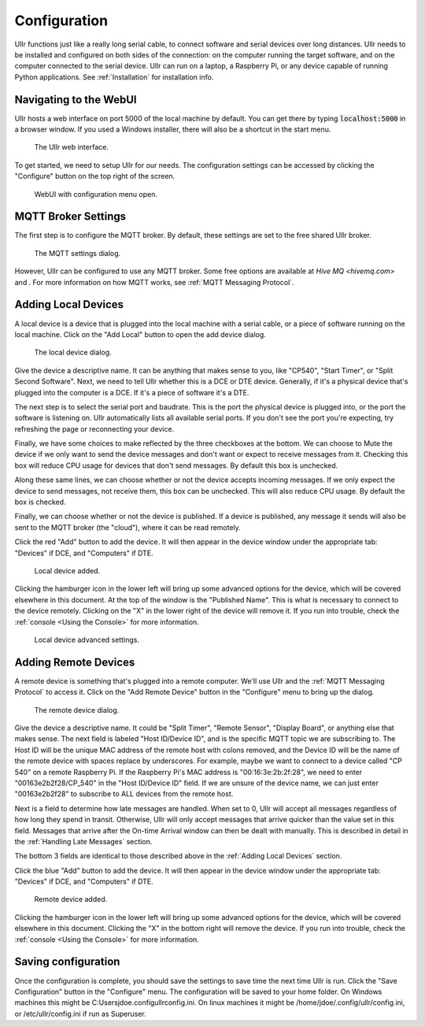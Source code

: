 Configuration
=============
Ullr functions just like a really long serial cable, to connect software and 
serial devices over long distances. Ullr needs to be installed and configured on both
sides of the connection: on the computer running the target software, and on
the computer connected to the serial device. Ullr can run on 
a laptop, a Raspberry Pi, or any device capable of running Python applications. 
See :ref:`Installation` for installation info.


Navigating to the WebUI
~~~~~~~~~~~~~~~~~~~~~~~
Ullr hosts a web interface on port 5000 of the local machine by default. You 
can get there by typing :code:`localhost:5000` in a browser window. If you used 
a Windows installer, there will also be a shortcut in the start menu.

.. figure:: /_static/webui-empty.png

    The Ullr web interface.

To get started, we need to setup Ullr for our needs. The configuration 
settings can be accessed by clicking the "Configure" button on the top right of 
the screen.

.. figure:: /_static/webui-configure-menu.png

    WebUI with configuration menu open.

MQTT Broker Settings
~~~~~~~~~~~~~~~~~~~~
The first step is to configure the MQTT broker. By default, these settings are
set to the free shared Ullr broker. 

.. figure:: /_static/webui-mqtt-settings.png

    The MQTT settings dialog.

However, Ullr can be configured to use any MQTT broker. Some free options are 
available at `Hive MQ <hivemq.com>` and . For more information on how MQTT 
works, see :ref:`MQTT Messaging Protocol`.

Adding Local Devices
~~~~~~~~~~~~~~~~~~~~
A local device is a device that is plugged into the local machine with a 
serial cable, or a piece of software running on the local machine. Click on 
the "Add Local" button to open the add device dialog.

.. figure:: /_static/webui-add-local.png

    The local device dialog.

Give the device a descriptive name. It can be anything that makes sense to you, 
like "CP540", "Start Timer", or "Split Second Software". Next, we need to tell 
Ullr whether this is a DCE or DTE device. Generally, if it's a physical device
that's plugged into the computer is a DCE. If it's a piece of software it's a 
DTE.

The next step is to select the serial port and baudrate. This is the port the 
physical device is plugged into, or the port the software is listening on. Ullr 
automatically lists all available serial ports. If you don't see the port you're 
expecting, try refreshing the page or reconnecting your device. 

Finally, we have some choices to make reflected by the three checkboxes at the 
bottom. We can choose to Mute the device if we only want to send the device
messages and don't want or expect to receive messages from it. Checking this
box will reduce CPU usage for devices that don't send messages. By default this
box is unchecked.

Along these same lines, we can choose whether or not the device accepts incoming
messages. If we only expect the device to send messages, not receive them, this
box can be unchecked. This will also reduce CPU usage. By default the box is 
checked.

Finally, we can choose whether or not the device is published. If a device is 
published, any message it sends will also be sent to the MQTT broker (the 
"cloud"), where it can be read remotely.

Click the red "Add" button to add the device. It will then appear in the device
window under the appropriate tab: "Devices" if DCE, and "Computers" if DTE. 

.. figure:: /_static/webui-local-added.png

    Local device added.

Clicking the hamburger icon in the lower left will bring up some advanced 
options for the device, which will be covered elsewhere in this document. 
At the top of the window is the "Published Name". This is what is necessary to
connect to the device remotely. Clicking on the "X" in the lower right of the 
device will remove it. If you run into trouble, check the :ref:`console 
<Using the Console>` for more information.

.. figure:: /_static/webui-local-advanced.png

    Local device advanced settings.

Adding Remote Devices
~~~~~~~~~~~~~~~~~~~~~
A remote device is something that's plugged into a remote computer. We'll use 
Ullr and the :ref:`MQTT Messaging Protocol` to access it. Click on the "Add Remote 
Device" button in the "Configure" menu to bring up the dialog.

.. figure:: /_static/webui-add-remote.png

    The remote device dialog.

Give the device a descriptive name. It could be "Split Timer", "Remote Sensor", 
"Display Board", or anything else that makes sense. The next field is labeled 
"Host ID/Device ID", and is the specific MQTT topic we are subscribing to. The 
Host ID will be the unique MAC address of the remote host with colons removed, and the Device ID 
will be the name of the remote device with spaces replace by underscores. For 
example, maybe we want to connect to a device called "CP 540" on a remote 
Raspberry Pi. If the Raspberry Pi's MAC address is "00:16:3e:2b:2f:28", we need
to enter "00163e2b2f28/CP_540" in the "Host ID/Device ID" field. If we are 
unsure of the device name, we can just enter "00163e2b2f28" to subscribe to ALL 
devices from the remote host.

Next is a field to determine how late messages are handled. When set to 0, Ullr 
will accept all messages regardless of how long they spend in transit. 
Otherwise, Ullr will only accept messages that arrive quicker than the value set 
in this field. Messages that arrive after the On-time Arrival window can then 
be dealt with manually. This is described in detail in the :ref:`Handling Late 
Messages` section.

The bottom 3 fields are identical to those described above in the 
:ref:`Adding Local Devices` section.

Click the blue "Add" button to add the device. It will then appear in the device
window under the appropriate tab: "Devices" if DCE, and "Computers" if DTE. 

.. figure:: /_static/webui-remote-added.png

    Remote device added.

Clicking the hamburger icon in the lower left will bring up some advanced 
options for the device, which will be covered elsewhere in this document. 
Clicking the "X" in the bottom right will remove the device. If you run into 
trouble, check the :ref:`console <Using the Console>` for more information.

Saving configuration
~~~~~~~~~~~~~~~~~~~~
Once the configuration is complete, you should save the settings to save time 
the next time Ullr is run. Click the "Save Configuration" button in the 
"Configure" menu. The configuration will be saved to your home folder. On 
Windows machines this might be C:\Users\jdoe\.config\ullr\config.ini. On linux 
machines it might be /home/jdoe/.config/ullr/config.ini, or /etc/ullr/config.ini 
if run as Superuser.